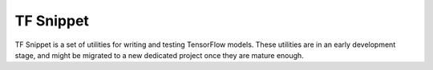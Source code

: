 TF Snippet
==========

.. image:: https://travis-ci.org/korepwx/tfsnippet.svg?branch=dev
    :target: https://travis-ci.org/korepwx/tfsnippet
.. image:: https://coveralls.io/repos/github/korepwx/tfsnippet/badge.svg?branch=dev
    :target: https://coveralls.io/github/korepwx/tfsnippet?branch=dev


TF Snippet is a set of utilities for writing and testing TensorFlow models.
These utilities are in an early development stage, and might be migrated to
a new dedicated project once they are mature enough.
